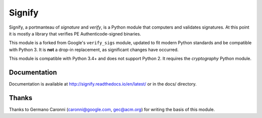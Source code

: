 Signify
=======
.. image:: https://travis-ci.org/ralphje/signify.svg?branch=master
    :target: https://travis-ci.org/ralphje/signify
.. image:: https://codecov.io/gh/ralphje/signify/branch/master/graph/badge.svg
    :target: https://codecov.io/gh/ralphje/signify
.. image:: https://readthedocs.org/projects/signify/badge/?version=latest
    :target: http://signify.readthedocs.io/en/latest/?badge=latest

Signify, a portmanteau of *signature* and *verify*, is a Python module that computers and validates signatures.
At this point it is mostly a library that verifies PE Authenticode-signed binaries.

This module is a forked from Google's ``verify_sigs`` module, updated to fit
modern Python standards and be compatible with Python 3. It is **not** a drop-in
replacement, as significant changes have occurred.

This module is compatible with Python 3.4+ and does not support Python 2. It requires the *cryptography*
Python module.

Documentation
-------------
Documentation is available at http://signify.readthedocs.io/en/latest/ or in the docs/ directory.

Thanks
------
Thanks to Germano Caronni (caronni@google.com, gec@acm.org) for writing the basis of this module.
